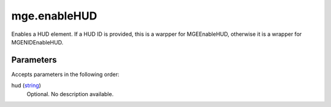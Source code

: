 mge.enableHUD
====================================================================================================

Enables a HUD element. If a HUD ID is provided, this is a warpper for MGEEnableHUD, otherwise it is a wrapper for MGENIDEnableHUD.

Parameters
----------------------------------------------------------------------------------------------------

Accepts parameters in the following order:

hud (`string`_)
    Optional. No description available.

.. _`string`: ../../../lua/type/string.html
